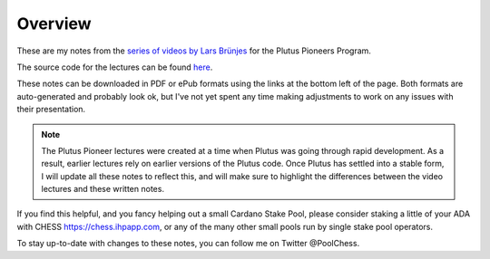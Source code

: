 Overview
========

These are my notes from the `series of videos by Lars Brünjes <https://github.com/input-output-hk/plutus-pioneer-program>`_ for the Plutus Pioneers Program.

The source code for the lectures can be found `here <https://github.com/input-output-hk/plutus-pioneer-program/tree/main/code>`_.

These notes can be downloaded in PDF or ePub formats using the links at the bottom left of the page. Both formats are auto-generated and probably look ok, but I've
not yet spent any time making adjustments to work on any issues with their presentation.

.. note::
    The Plutus Pioneer lectures were created at a time when Plutus was going through rapid development. As a result, earlier lectures rely on earlier versions of the Plutus
    code. Once Plutus has settled into a stable form, I will update all these notes to reflect this, and will make sure to highlight the differences between the video 
    lectures and these written notes.

If you find this helpful, and you fancy helping out a small Cardano Stake Pool, please consider staking a little of your ADA with CHESS https://chess.ihpapp.com, 
or any of the many other small pools run by single stake pool operators. 

To stay up-to-date with changes to these notes, you can follow me on Twitter @PoolChess.



